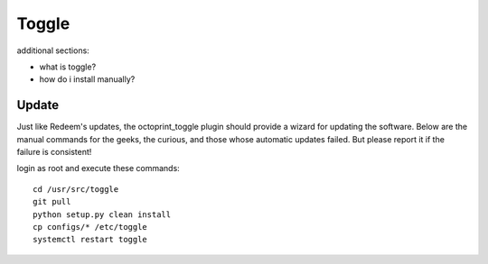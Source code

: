 Toggle
======

additional sections:

- what is toggle?
- how do i install manually?


Update
------

Just like Redeem's updates, the octoprint\_toggle plugin should provide
a wizard for updating the software. Below are the manual commands for
the geeks, the curious, and those whose automatic updates failed. But
please report it if the failure is consistent!

login as root and execute these commands:

::

    cd /usr/src/toggle
    git pull
    python setup.py clean install
    cp configs/* /etc/toggle
    systemctl restart toggle
